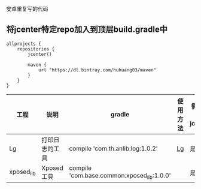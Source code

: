 安卓重复写的代码

** 将jcenter特定repo加入到顶层build.gradle中
#+BEGIN_SRC 
allprojects {
    repositories {
        jcenter()

        maven {
            url "https://dl.bintray.com/huhuang03/maven"
        }
    }
}
#+END_SRC

| 工程       | 说明           | gradle                                    | 使用方法 | 需要引入jcenter |
|------------+----------------+-------------------------------------------+----------+-----------------|
| Lg         | 打印日志的工具 | compile 'com.th.anlib:log:1.0.2'          | [[https://github.com/huhuang03/anlib/tree/master/log][Lg]]       | 是              |
| xposed_lib | Xposed工具     | compile 'com.base.common:xposed_lib:1.0.0' |          | 是              |


